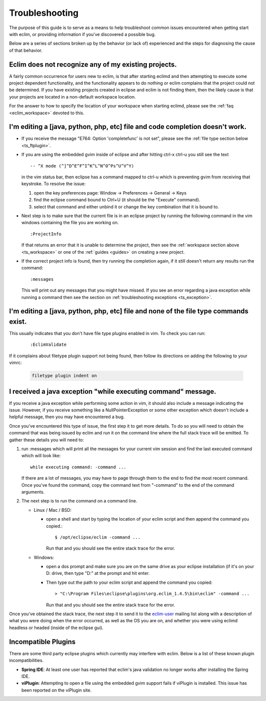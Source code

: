 .. Copyright (C) 2005 - 2009  Eric Van Dewoestine

   This program is free software: you can redistribute it and/or modify
   it under the terms of the GNU General Public License as published by
   the Free Software Foundation, either version 3 of the License, or
   (at your option) any later version.

   This program is distributed in the hope that it will be useful,
   but WITHOUT ANY WARRANTY; without even the implied warranty of
   MERCHANTABILITY or FITNESS FOR A PARTICULAR PURPOSE.  See the
   GNU General Public License for more details.

   You should have received a copy of the GNU General Public License
   along with this program.  If not, see <http://www.gnu.org/licenses/>.

.. _guides/troubleshoot:

Troubleshooting
===============

The purpose of this guide is to serve as a means to help troubleshoot common
issues encountered when getting start with eclim, or providing information if
you've discovered a possible bug.

Below are a series of sections broken up by the behavior (or lack of)
experienced and the steps for diagnosing the cause of that behavior.


.. _ts_workspace:

Eclim does not recognize any of my existing projects.
-----------------------------------------------------

A fairly common occurrence for users new to eclim, is that after starting
eclimd and then attempting to execute some project dependent functionality,
and the functionality appears to do nothing or eclim complains that the project
could not be determined.  If you have existing projects created in eclipse and
eclim is not finding them, then the likely cause is that your projects are
located in a non-default workspace location.

For the answer to how to specify the location of your workspace when starting
eclimd, please see the :ref:`faq <eclim_workspace>` devoted to this.


.. _ts_completion:

I'm editing a [java, python, php, etc] file and code completion doesn't work.
-----------------------------------------------------------------------------

- If you receive the message "E764: Option 'completefunc' is not set", please
  see the :ref:`file type section below <ts_ftplugin>`.

- If you are using the embedded gvim inside of eclipse and after hitting ctrl-x
  ctrl-u you still see the text

  ::

    -- ^X mode (^]^D^E^F^I^K^L^N^O^Ps^U^V^Y)

  in the vim status bar, then eclipse has a command mapped to ctrl-u which is
  preventing gvim from receiving that keystroke.  To resolve the issue:

  1. open the key preferences page: Window -> Preferences -> General -> Keys
  2. find the eclipse command bound to Ctrl+U (it should be the "Execute"
     command).
  3. select that command and either unbind it or change the key combination
     that it is bound to.

- Next step is to make sure that the current file is in an eclipse project by
  running the following command in the vim windows containing the file you are
  working on.

  ::

    :ProjectInfo

  If that returns an error that it is unable to determine the project, then see
  the :ref:`workspace section above <ts_workspace>` or one of the
  :ref:`guides <guides>` on creating a new project.

- If the correct project info is found, then try running the completion again,
  if it still doesn't return any results run the command:

  ::

    :messages

  This will print out any messages that you might have missed.  If you see an
  error regarding a java exception while running a command then see the section
  on :ref:`troubleshooting exceptions <ts_exception>`.


.. _ts_ftplugin:

I'm editing a [java, python, php, etc] file and none of the file type commands exist.
-------------------------------------------------------------------------------------

This usually indicates that you don't have file type plugins enabled in vim.
To check you can run:

  ::

    :EclimValidate

If it complains about filetype plugin support not being found, then follow its
directions on adding the following to your vimrc:

  .. code-block:: vim

    filetype plugin indent on


.. _ts_exception:

I received a java exception "while executing command" message.
--------------------------------------------------------------

If you receive a java exception while performing some action in vim, it should
also include a message indicating the issue.  However, if you receive something
like a NullPointerException or some other exception which doesn't include a
helpful message, then you may have encountered a bug.

Once you've encountered this type of issue, the first step it to get more
details.  To do so you will need to obtain the command that was being issued by
eclim and run it on the command line where the full stack trace will be
emitted.  To gather these details you will need to:

1. run :messages which will print all the messages for your current vim session
   and find the last executed command which will look like:

   ::

     while executing command: -command ...

   If there are a lot of messages, you may have to page through them to the
   end to find the most recent command.  Once you've found the command, copy
   the command text from "-command" to the end of the command arguments.

2. The next step is to run the command on a command line.

   - Linux / Mac / BSD:

     - open a shell and start by typing the location of your eclim script and
       then append the command you copied.:

       ::

         $ /opt/eclipse/eclim -command ...

       Run that and you should see the entire stack trace for the error.


   - Windows:

     - open a dos prompt and make sure you are on the same drive as your
       eclipse installation (if it's on your D: drive, then type "D:" at the
       prompt and hit enter.
     - Then type out the path to your eclim script and append the command you
       copied:

       ::

         > "C:\Program Files\eclipse\plugins\org.eclim_1.4.5\bin\eclim" -command ...

       Run that and you should see the entire stack trace for the error.

Once you've obtained the stack trace, the next step it to send it to the
eclim-user_ mailing list along with a description of what you were doing when
the error occurred, as well as the OS you are on, and whether you were using
eclimd headless or headed (inside of the eclipse gui).


.. _ts_incompatible_plugins:

Incompatible Plugins
--------------------

There are some third party eclipse plugins which currently may interfere with
eclim.  Below is a list of these known plugin incompatibilities.

- **Spring IDE**: At least one user has reported that eclim's java validation
  no longer works after installing the Spring IDE.
- **viPlugin**: Attempting to open a file using the embedded gvim support
  fails if viPlugin is installed.  This issue has been reported on the
  viPlugin site.


.. _eclim-user: http://groups.google.com/group/eclim-user
